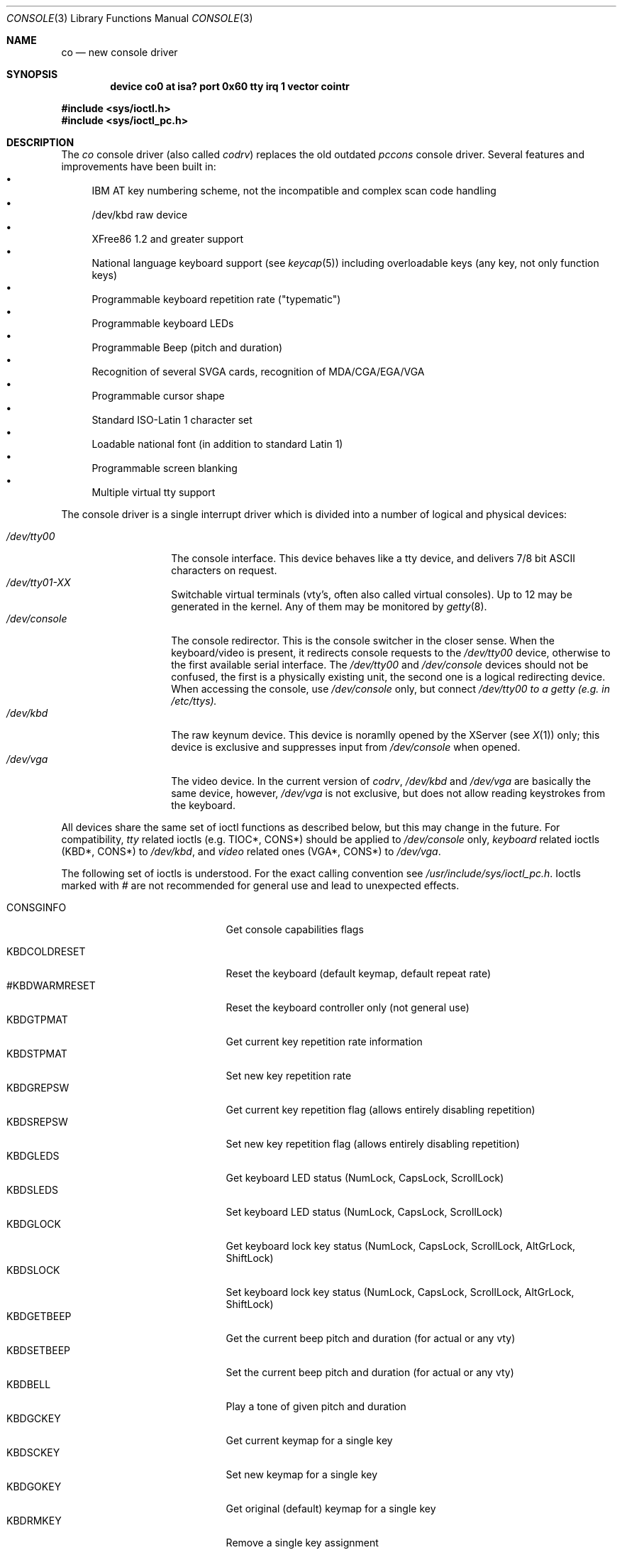 .\" Contributed to 386bsd 0.1 and later versions
.\"
.\"	Copyright 1992,1993 by Holger Veit
.\"	May be freely used with Bill Jolitz's port of 
.\"	386bsd and may be included in a 386bsd collection
.\"	as long as binary and source are available and reproduce the above
.\"	copyright.
.\"	 
.\"	You may freely modify this code and contribute improvements based
.\"	on this code as long as you don't claim to be the original author.
.\"	Commercial use of this source requires permittance of the copyright 
.\"	holder. A general license for 386bsd will override this restriction.
.\"
.\"	Use at your own risk. The copyright holder or any person who makes
.\"	this code available for the public (administrators of public archives
.\"	for instance) are not responsible for any harm to hardware or software
.\"	that might happen due to wrong application or program faults.
.\"
.\"	You must have the codriver driver in the same package generated
.\"	into the 386bsd kernel, otherwise this program does not work.
.\"
.\"     @(#)co.4	1.1 (contributed to 386bsd) 06/05/92
.\"
.Dd May 6, 1993
.Dt CONSOLE 3
.Os 386bsd 0.2
.Sh NAME
.Nm co
.Nd new console driver
.Sh SYNOPSIS
.Cd device co0 at isa? port 0x60 tty "irq 1 vector cointr"
.Pp
.Fd #include <sys/ioctl.h>
.Fd #include <sys/ioctl_pc.h>
.Sh DESCRIPTION
The
.Em co
console driver (also called
.Em codrv )
replaces the old outdated
.Em pccons
console driver. Several features and improvements have been built in:
.Bl -bullet -compact
.It
IBM AT key numbering scheme, not the incompatible and complex 
scan code handling
.It
/dev/kbd raw device
.It
XFree86 1.2 and greater support
.It 
National language keyboard support (see
.Xr keycap 5 )
including overloadable keys (any key, not only function keys)
.It 
Programmable keyboard repetition rate ("typematic")
.It
Programmable keyboard LEDs
.It
Programmable Beep (pitch and duration)
.It
Recognition of several SVGA cards, recognition of MDA/CGA/EGA/VGA
.It
Programmable cursor shape
.It
Standard ISO-Latin 1 character set
.It
Loadable national font (in addition to standard Latin 1)
.It
Programmable screen blanking
.It
Multiple virtual tty support
.El
.Pp
The console driver is a single interrupt driver which is divided into a
number of logical and physical devices:
.Pp
.Bl -tag -width /dev/console -compact
.It Pa /dev/tty00
The console interface. This device behaves like a tty device, and delivers
7/8 bit ASCII characters on request.
.It Pa /dev/tty01-XX
Switchable virtual terminals (vty's, often also called
virtual consoles). Up to 12 may be generated in the
kernel. Any of them may be monitored by 
.Xr getty 8 .
.It Pa /dev/console
The console redirector. This is the console switcher in the closer sense.
When the keyboard/video is present, it redirects console requests to the 
.Pa /dev/tty00
device, otherwise to the first available serial interface. The
.Pa /dev/tty00
and 
.Pa /dev/console
devices should not be confused, the first is a physically existing unit, the
second one is a logical redirecting device. When accessing the console,
use 
.Pa /dev/console
only, but connect
.Pa /dev/tty00 to a getty (e.g. in /etc/ttys).
.It Pa /dev/kbd
The raw keynum device. This device is noramlly opened by the XServer (see
.Xr X 1 )
only; this device is exclusive and suppresses input from
.Pa /dev/console
when opened.
.It Pa /dev/vga
The video device. In the current version of
.Em codrv ,
.Pa /dev/kbd
and
.Pa /dev/vga
are basically the same device, however,
.Pa /dev/vga 
is not exclusive, but does not allow reading keystrokes from the keyboard.
.El
.Pp
All devices share the same set of ioctl functions as described below, but
this may change in the future. For compatibility, 
.Em tty
related ioctls (e.g. TIOC*, CONS*) should be applied to
.Pa /dev/console
only, 
.Em keyboard 
related ioctls (KBD*, CONS*) to 
.Pa /dev/kbd ,
and
.Em video 
related ones (VGA*, CONS*) to
.Pa /dev/vga .
.Pp
The following set of ioctls is understood. For the exact calling convention
see
.Pa /usr/include/sys/ioctl_pc.h .
Ioctls marked with 
.Em #
are not recommended for general use and lead to unexpected effects.
.Pp
.Bl -tag -width #CONSOLE_X_MODE_OFF -compact
.It CONSGINFO
Get console capabilities flags
.Pp
.It KBDCOLDRESET
Reset the keyboard (default keymap, default repeat rate)
.It #KBDWARMRESET
Reset the keyboard controller only (not general use)
.It KBDGTPMAT
Get current key repetition rate information
.It KBDSTPMAT
Set new key repetition rate
.It KBDGREPSW
Get current key repetition flag (allows entirely disabling repetition)
.It KBDSREPSW
Set new key repetition flag (allows entirely disabling repetition)
.It KBDGLEDS
Get keyboard LED status (NumLock, CapsLock, ScrollLock)
.It KBDSLEDS
Set keyboard LED status (NumLock, CapsLock, ScrollLock)
.It KBDGLOCK
Get keyboard lock key status (NumLock, CapsLock, ScrollLock,
AltGrLock, ShiftLock)
.It KBDSLOCK
Set keyboard lock key status (NumLock, CapsLock, ScrollLock,
AltGrLock, ShiftLock)
.It KBDGETBEEP
Get the current beep pitch and duration (for actual or any vty)
.It KBDSETBEEP
Set the current beep pitch and duration (for actual or any vty)
.It KBDBELL
Play a tone of given pitch and duration
.It KBDGCKEY
Get current keymap for a single key
.It KBDSCKEY
Set new keymap for a single key
.It KBDGOKEY
Get original (default) keymap for a single key
.It KBDRMKEY
Remove a single key assignment
.It KBDDEFAULT
Remove all key assignments
.It KBDSCLRLYR
Clear a keyboard layer
.It KBDGCAPSLED
Get the behaviour of the CAPSLOCK LED.
.It KBDSCAPSLED
Set the behaviour of the CAPSLOCK LED to follow the CapsLock,
ShiftLock or AltGrLock state.
.It KBDGSPECF
Get the behaviour of a "hot key" (a key processed before the
normal ASCII interpretation)
.It KBDSSPECF
Set the behaviour of a "hot key"
.Pp
.It #CONSOLE_X_MODE
Set XServer mode (priviledged and not for general use)
.It #CONSOLE_X_MODE_ON
Set XServer mode (priviledged, compatibility, may disappear in future)
.It #CONSOLE_X_MODE_OFF
Set XServer mode (priviledged, compatibility, may disappear in future)
.Pp
.It VGASCURSOR
Set cursor shape
.It VGAGCURSOR
Get current cursor shape
.It #VGAGINFO
Get video information
.It VGAGBLANK
Get display blanking timeout
.It VGASBLANK
Set display blanking timeout
.It VGAGBLOCK
Get a rectangular area of text screen
.It VGASBLOCK
Set a rectangular area of text screen
.It VGAGPAGE
Get screen page data
.It VGASPAGE
Set screen page data
.It #VGASFONTMAP
Load a font into video memory (EGA or better only)
.It #VGAGFONTMAP
Read a font from video memory (EGA or better only)
.It #VGATAKECTRL
Signal to the kernel that process wants exclusive access to the video
resource
.It #VGAIVECTRL
Signal to the kernel that process releases video resource
.El
.Sh FILES
.Bl -tag -width /sys/i386/isa/codrv/co_codrv1.c -compact
.It Pa /sys/i386/isa/codrv/co_cons.c
Console tty support kernel routines
.It Pa /sys/i386/isa/codrv/co_kbd.c
Keyboard kernel routines
.It Pa /sys/i386/isa/codrv/co_vga.c
Video kernel routines
.It Pa /sys/i386/isa/codrv/co_codrv1.c
Ioctl processor
.It Pa /sys/i386/isa/codrv/co_pc3.c
PC3 Terminal emulation
.It Pa /sys/i386/isa/codrv/co_vty.c
Virtual terminal support
.It Pa /usr/share/misc/keycap
standard keyboard capability data base
.El
.Sh SEE ALSO
.Xr keycap 5
.Sh HISTORY
The
.Em codrv
driver was derived from the
.Em pccons
driver and was heavily modified since then.
.Sh BUGS
The terminal emulation is still "pc3", for compatibility issues, and
may be changed in future.
.Pp
The naming convention VGA* is misleading, although VGA cards have become
cheap enough to be standard even in low cost systems.
.Pp
Much is still under construction.

